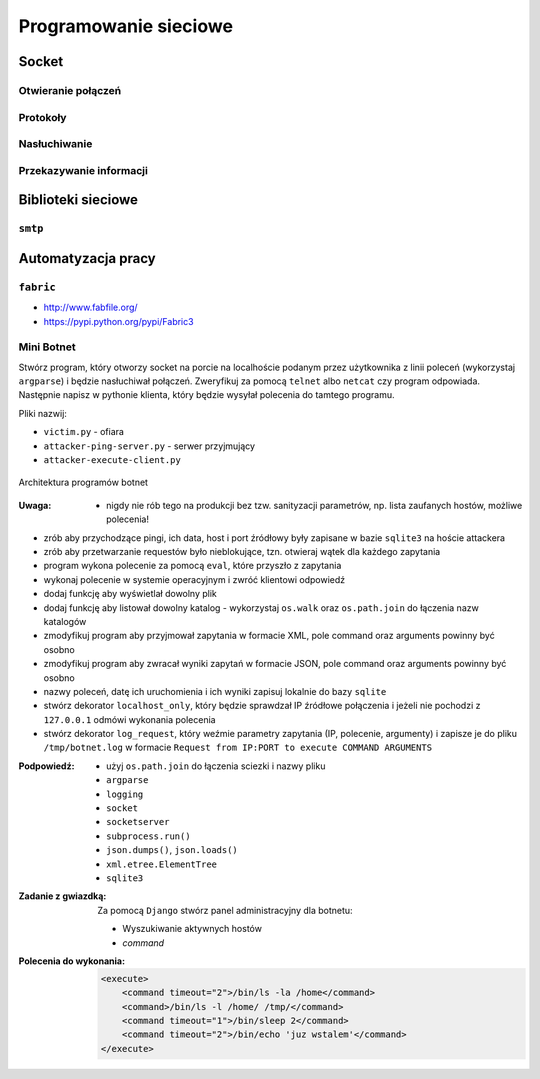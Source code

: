**********************
Programowanie sieciowe
**********************

Socket
======

Otwieranie połączeń
-------------------

Protokoły
---------

Nasłuchiwanie
-------------

Przekazywanie informacji
------------------------

Biblioteki sieciowe
===================

``smtp``
--------

Automatyzacja pracy
===================

``fabric``
----------

* http://www.fabfile.org/
* https://pypi.python.org/pypi/Fabric3

Mini Botnet
-----------

Stwórz program, który otworzy socket na porcie na localhoście podanym przez użytkownika z linii poleceń (wykorzystaj ``argparse``) i będzie nasłuchiwał połączeń. Zweryfikuj za pomocą ``telnet`` albo ``netcat`` czy program odpowiada. Następnie napisz w pythonie klienta, który będzie wysyłał polecenia do tamtego programu.

Pliki nazwij:

* ``victim.py`` - ofiara
* ``attacker-ping-server.py`` - serwer przyjmujący
* ``attacker-execute-client.py``

.. figure:: /_img/botnet.png
    :scale: 50%
    :align: center

    Architektura programów botnet

:Uwaga:
    * nigdy nie rób tego na produkcji bez tzw. sanityzacji parametrów, np. lista zaufanych hostów, możliwe polecenia!

* zrób aby przychodzące pingi, ich data, host i port źródłowy były zapisane w bazie ``sqlite3`` na hoście attackera
* zrób aby przetwarzanie requestów było nieblokujące, tzn. otwieraj wątek dla każdego zapytania
* program wykona polecenie za pomocą ``eval``, które przyszło z zapytania
* wykonaj polecenie w systemie operacyjnym i zwróć klientowi odpowiedź
* dodaj funkcję aby wyświetlał dowolny plik
* dodaj funkcję aby listował dowolny katalog - wykorzystaj ``os.walk`` oraz ``os.path.join`` do łączenia nazw katalogów
* zmodyfikuj program aby przyjmował zapytania w formacie XML, pole command oraz arguments powinny być osobno
* zmodyfikuj program aby zwracał wyniki zapytań w formacie JSON, pole command oraz arguments powinny być osobno
* nazwy poleceń, datę ich uruchomienia i ich wyniki zapisuj lokalnie do bazy ``sqlite``
* stwórz dekorator ``localhost_only``, który będzie sprawdzał IP źródłowe połączenia i jeżeli nie pochodzi z ``127.0.0.1`` odmówi wykonania polecenia
* stwórz dekorator ``log_request``, który weźmie parametry zapytania (IP, polecenie, argumenty) i zapisze je do pliku ``/tmp/botnet.log`` w formacie ``Request from IP:PORT to execute COMMAND ARGUMENTS``

:Podpowiedź:
    * użyj ``os.path.join`` do łączenia sciezki i nazwy pliku
    * ``argparse``
    * ``logging``
    * ``socket``
    * ``socketserver``
    * ``subprocess.run()``
    * ``json.dumps()``, ``json.loads()``
    * ``xml.etree.ElementTree``
    * ``sqlite3``

:Zadanie z gwiazdką:
    Za pomocą ``Django`` stwórz panel administracyjny dla botnetu:

    * Wyszukiwanie aktywnych hostów
    * `command`

:Polecenia do wykonania:

    .. code-block:: xml

        <execute>
            <command timeout="2">/bin/ls -la /home</command>
            <command>/bin/ls -l /home/ /tmp/</command>
            <command timeout="1">/bin/sleep 2</command>
            <command timeout="2">/bin/echo 'juz wstalem'</command>
        </execute>
